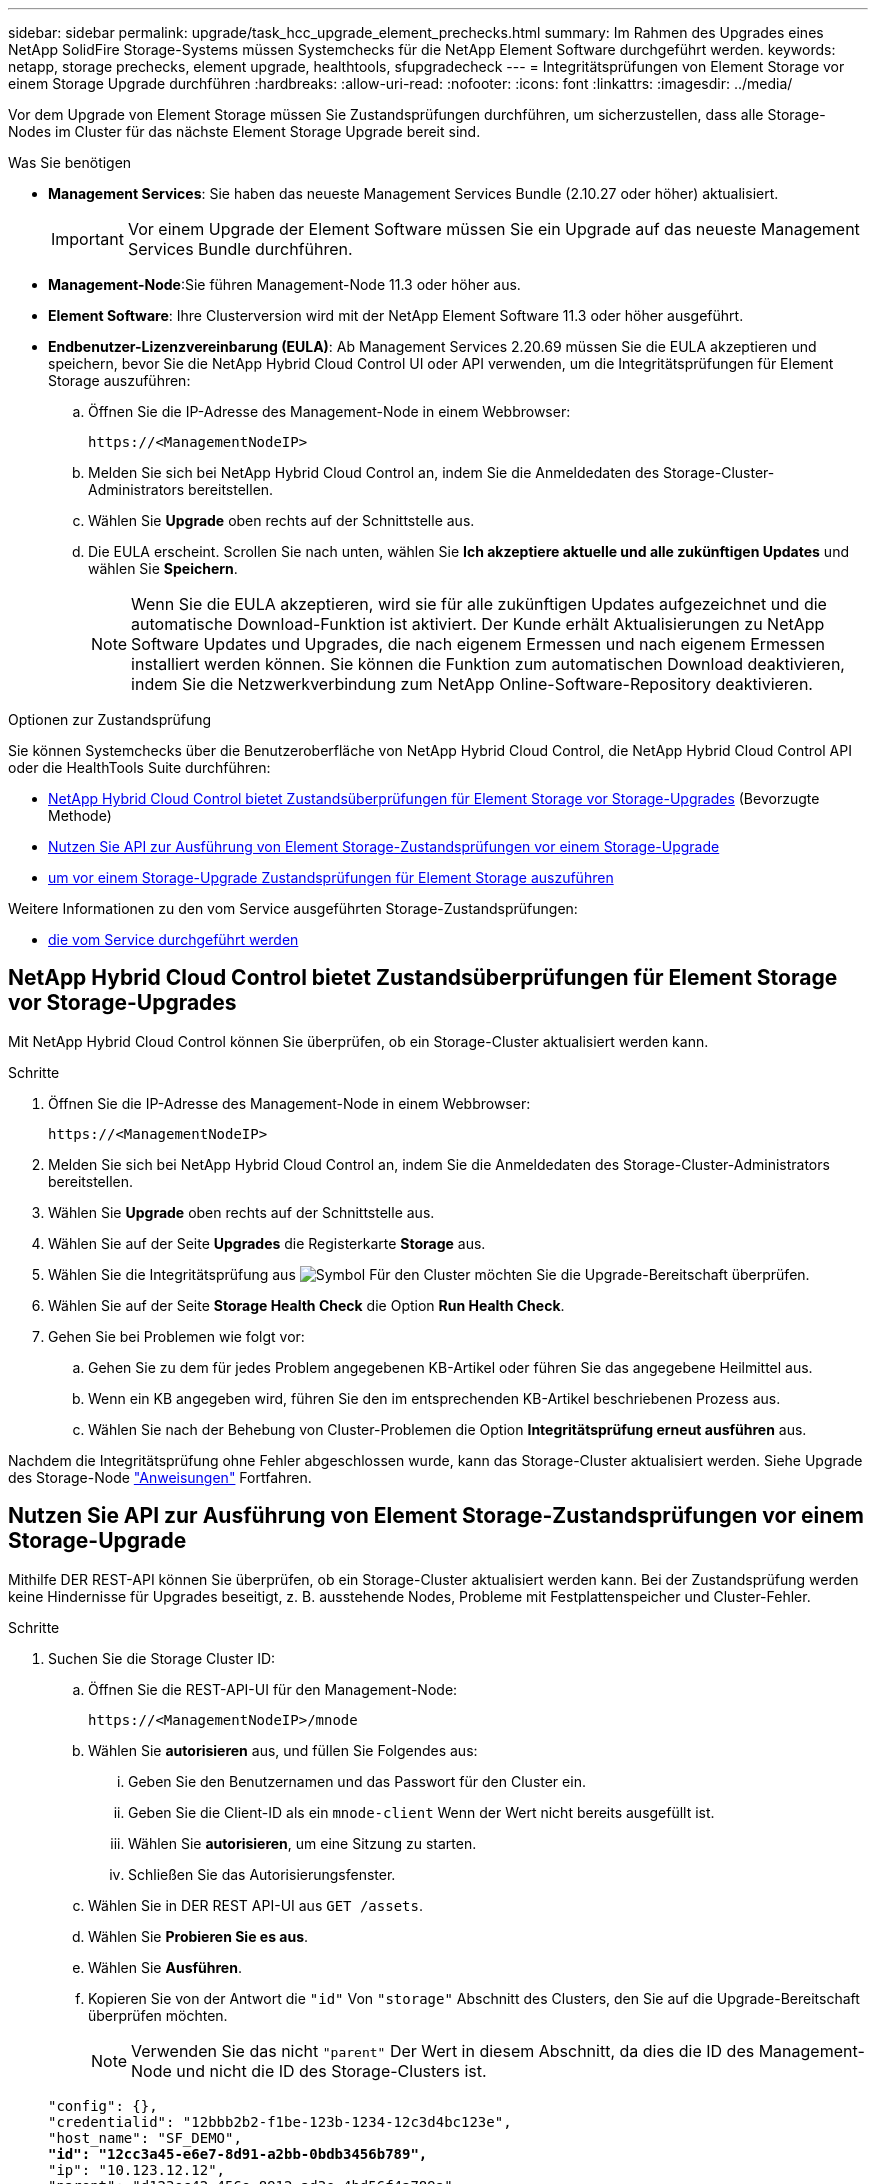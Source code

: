 ---
sidebar: sidebar 
permalink: upgrade/task_hcc_upgrade_element_prechecks.html 
summary: Im Rahmen des Upgrades eines NetApp SolidFire Storage-Systems müssen Systemchecks für die NetApp Element Software durchgeführt werden. 
keywords: netapp, storage prechecks, element upgrade, healthtools, sfupgradecheck 
---
= Integritätsprüfungen von Element Storage vor einem Storage Upgrade durchführen
:hardbreaks:
:allow-uri-read: 
:nofooter: 
:icons: font
:linkattrs: 
:imagesdir: ../media/


[role="lead"]
Vor dem Upgrade von Element Storage müssen Sie Zustandsprüfungen durchführen, um sicherzustellen, dass alle Storage-Nodes im Cluster für das nächste Element Storage Upgrade bereit sind.

.Was Sie benötigen
* *Management Services*: Sie haben das neueste Management Services Bundle (2.10.27 oder höher) aktualisiert.
+

IMPORTANT: Vor einem Upgrade der Element Software müssen Sie ein Upgrade auf das neueste Management Services Bundle durchführen.

* *Management-Node*:Sie führen Management-Node 11.3 oder höher aus.
* *Element Software*: Ihre Clusterversion wird mit der NetApp Element Software 11.3 oder höher ausgeführt.
* *Endbenutzer-Lizenzvereinbarung (EULA)*: Ab Management Services 2.20.69 müssen Sie die EULA akzeptieren und speichern, bevor Sie die NetApp Hybrid Cloud Control UI oder API verwenden, um die Integritätsprüfungen für Element Storage auszuführen:
+
.. Öffnen Sie die IP-Adresse des Management-Node in einem Webbrowser:
+
[listing]
----
https://<ManagementNodeIP>
----
.. Melden Sie sich bei NetApp Hybrid Cloud Control an, indem Sie die Anmeldedaten des Storage-Cluster-Administrators bereitstellen.
.. Wählen Sie *Upgrade* oben rechts auf der Schnittstelle aus.
.. Die EULA erscheint. Scrollen Sie nach unten, wählen Sie *Ich akzeptiere aktuelle und alle zukünftigen Updates* und wählen Sie *Speichern*.
+

NOTE: Wenn Sie die EULA akzeptieren, wird sie für alle zukünftigen Updates aufgezeichnet und die automatische Download-Funktion ist aktiviert. Der Kunde erhält Aktualisierungen zu NetApp Software Updates und Upgrades, die nach eigenem Ermessen und nach eigenem Ermessen installiert werden können. Sie können die Funktion zum automatischen Download deaktivieren, indem Sie die Netzwerkverbindung zum NetApp Online-Software-Repository deaktivieren.





.Optionen zur Zustandsprüfung
Sie können Systemchecks über die Benutzeroberfläche von NetApp Hybrid Cloud Control, die NetApp Hybrid Cloud Control API oder die HealthTools Suite durchführen:

* <<NetApp Hybrid Cloud Control bietet Zustandsüberprüfungen für Element Storage vor Storage-Upgrades>> (Bevorzugte Methode)
* <<Nutzen Sie API zur Ausführung von Element Storage-Zustandsprüfungen vor einem Storage-Upgrade>>
* <<Verwenden Sie HealthTools, um vor einem Storage-Upgrade Zustandsprüfungen für Element Storage auszuführen>>


Weitere Informationen zu den vom Service ausgeführten Storage-Zustandsprüfungen:

* <<Storage-Systemprüfungen, die vom Service durchgeführt werden>>




== NetApp Hybrid Cloud Control bietet Zustandsüberprüfungen für Element Storage vor Storage-Upgrades

Mit NetApp Hybrid Cloud Control können Sie überprüfen, ob ein Storage-Cluster aktualisiert werden kann.

.Schritte
. Öffnen Sie die IP-Adresse des Management-Node in einem Webbrowser:
+
[listing]
----
https://<ManagementNodeIP>
----
. Melden Sie sich bei NetApp Hybrid Cloud Control an, indem Sie die Anmeldedaten des Storage-Cluster-Administrators bereitstellen.
. Wählen Sie *Upgrade* oben rechts auf der Schnittstelle aus.
. Wählen Sie auf der Seite *Upgrades* die Registerkarte *Storage* aus.
. Wählen Sie die Integritätsprüfung aus image:hcc_healthcheck_icon.png["Symbol"] Für den Cluster möchten Sie die Upgrade-Bereitschaft überprüfen.
. Wählen Sie auf der Seite *Storage Health Check* die Option *Run Health Check*.
. Gehen Sie bei Problemen wie folgt vor:
+
.. Gehen Sie zu dem für jedes Problem angegebenen KB-Artikel oder führen Sie das angegebene Heilmittel aus.
.. Wenn ein KB angegeben wird, führen Sie den im entsprechenden KB-Artikel beschriebenen Prozess aus.
.. Wählen Sie nach der Behebung von Cluster-Problemen die Option *Integritätsprüfung erneut ausführen* aus.




Nachdem die Integritätsprüfung ohne Fehler abgeschlossen wurde, kann das Storage-Cluster aktualisiert werden. Siehe Upgrade des Storage-Node link:task_hcc_upgrade_element_software.html["Anweisungen"] Fortfahren.



== Nutzen Sie API zur Ausführung von Element Storage-Zustandsprüfungen vor einem Storage-Upgrade

Mithilfe DER REST-API können Sie überprüfen, ob ein Storage-Cluster aktualisiert werden kann. Bei der Zustandsprüfung werden keine Hindernisse für Upgrades beseitigt, z. B. ausstehende Nodes, Probleme mit Festplattenspeicher und Cluster-Fehler.

.Schritte
. Suchen Sie die Storage Cluster ID:
+
.. Öffnen Sie die REST-API-UI für den Management-Node:
+
[listing]
----
https://<ManagementNodeIP>/mnode
----
.. Wählen Sie *autorisieren* aus, und füllen Sie Folgendes aus:
+
... Geben Sie den Benutzernamen und das Passwort für den Cluster ein.
... Geben Sie die Client-ID als ein `mnode-client` Wenn der Wert nicht bereits ausgefüllt ist.
... Wählen Sie *autorisieren*, um eine Sitzung zu starten.
... Schließen Sie das Autorisierungsfenster.


.. Wählen Sie in DER REST API-UI aus `GET /assets`.
.. Wählen Sie *Probieren Sie es aus*.
.. Wählen Sie *Ausführen*.
.. Kopieren Sie von der Antwort die `"id"` Von `"storage"` Abschnitt des Clusters, den Sie auf die Upgrade-Bereitschaft überprüfen möchten.
+

NOTE: Verwenden Sie das nicht `"parent"` Der Wert in diesem Abschnitt, da dies die ID des Management-Node und nicht die ID des Storage-Clusters ist.

+
[listing, subs="+quotes"]
----
"config": {},
"credentialid": "12bbb2b2-f1be-123b-1234-12c3d4bc123e",
"host_name": "SF_DEMO",
*"id": "12cc3a45-e6e7-8d91-a2bb-0bdb3456b789",*
"ip": "10.123.12.12",
"parent": "d123ec42-456e-8912-ad3e-4bd56f4a789a",
"sshcredentialid": null,
"ssl_certificate": null
----


. Führen Sie Zustandsprüfungen für das Storage Cluster durch:
+
.. Öffnen Sie die Storage REST API-UI auf dem Management-Node:
+
[listing]
----
https://<ManagementNodeIP>/storage/1/
----
.. Wählen Sie *autorisieren* aus, und füllen Sie Folgendes aus:
+
... Geben Sie den Benutzernamen und das Passwort für den Cluster ein.
... Geben Sie die Client-ID als ein `mnode-client` Wenn der Wert nicht bereits ausgefüllt ist.
... Wählen Sie *autorisieren*, um eine Sitzung zu starten.
... Schließen Sie das Autorisierungsfenster.


.. Wählen Sie *POST/Health-Checks*.
.. Wählen Sie *Probieren Sie es aus*.
.. Geben Sie im Feld Parameter die Storage-Cluster-ID ein, die in Schritt 1 erhalten wurde.
+
[listing]
----
{
  "config": {},
  "storageId": "123a45b6-1a2b-12a3-1234-1a2b34c567d8"
}
----
.. Wählen Sie *Ausführen* aus, um eine Integritätsprüfung auf dem angegebenen Speichercluster auszuführen.
+
Die Antwort sollte Status als angeben `initializing`:

+
[listing]
----
{
  "_links": {
    "collection": "https://10.117.149.231/storage/1/health-checks",
    "log": "https://10.117.149.231/storage/1/health-checks/358f073f-896e-4751-ab7b-ccbb5f61f9fc/log",
    "self": "https://10.117.149.231/storage/1/health-checks/358f073f-896e-4751-ab7b-ccbb5f61f9fc"
  },
  "config": {},
  "dateCompleted": null,
  "dateCreated": "2020-02-21T22:11:15.476937+00:00",
  "healthCheckId": "358f073f-896e-4751-ab7b-ccbb5f61f9fc",
  "state": "initializing",
  "status": null,
  "storageId": "c6d124b2-396a-4417-8a47-df10d647f4ab",
  "taskId": "73f4df64-bda5-42c1-9074-b4e7843dbb77"
}
----
.. Kopieren Sie die `healthCheckID` Das ist Teil der Antwort.


. Überprüfen Sie die Ergebnisse der Zustandsprüfungen:
+
.. Wählen Sie *GET ​/Health-checks​/{healtCheckId}* aus.
.. Wählen Sie *Probieren Sie es aus*.
.. Geben Sie im Feld Parameter die ID für die Integritätsprüfung ein.
.. Wählen Sie *Ausführen*.
.. Blättern Sie zum unteren Rand des Antwortkörpers.
+
Wenn alle Zustandsprüfungen erfolgreich sind, ähnelt die Rückkehr dem folgenden Beispiel:

+
[listing]
----
"message": "All checks completed successfully.",
"percent": 100,
"timestamp": "2020-03-06T00:03:16.321621Z"
----


. Wenn der `message` „Return“ gibt an, dass im Hinblick auf den Cluster-Systemzustand Probleme aufgetreten sind. Führen Sie folgende Schritte aus:
+
.. Wählen Sie *GET ​/Health-checks​/{healtCheckId}/log* aus
.. Wählen Sie *Probieren Sie es aus*.
.. Geben Sie im Feld Parameter die ID für die Integritätsprüfung ein.
.. Wählen Sie *Ausführen*.
.. Überprüfen Sie alle bestimmten Fehler und erhalten Sie die zugehörigen KB-Artikellinks.
.. Gehen Sie zu dem für jedes Problem angegebenen KB-Artikel oder führen Sie das angegebene Heilmittel aus.
.. Wenn ein KB angegeben wird, führen Sie den im entsprechenden KB-Artikel beschriebenen Prozess aus.
.. Nachdem Sie Cluster-Probleme behoben haben, führen Sie wieder *GET ​/Health-checks​/{healtCheckId}/log* aus.






== Verwenden Sie HealthTools, um vor einem Storage-Upgrade Zustandsprüfungen für Element Storage auszuführen

Sie können überprüfen, ob das Storage-Cluster mit der bereit für ein Upgrade ist `sfupgradecheck` Befehl. Mit diesem Befehl werden Informationen, z. B. ausstehende Nodes, Speicherplatz- und Cluster-Fehler, überprüft.

Wenn sich der Management-Node an einem dunklen Standort ohne externe Konnektivität befindet, muss die Upgrade-Readiness-Prüfung das `metadata.json` Datei, die Sie während heruntergeladen haben link:task_upgrade_element_latest_healthtools.html["HealthTools-Upgrades"] Erfolgreich ausgeführt.

.Über diese Aufgabe
In diesem Verfahren wird beschrieben, wie Sie Upgrade-Checks durchführen, die zu einem der folgenden Ergebnisse führen:

* Ausführen des `sfupgradecheck` Der Befehl wird erfolgreich ausgeführt. Das Cluster ist bereit für ein Upgrade.
* Überprüfungen innerhalb des `sfupgradecheck` Werkzeug schlägt mit einer Fehlermeldung fehl. Der Cluster ist nicht für ein Upgrade bereit und weitere Schritte sind erforderlich.
* Ihre Upgrade-Prüfung schlägt mit einer Fehlermeldung fehl, dass HealthTools veraltet ist.
* Ihre Upgrade-Prüfung schlägt fehl, da sich Ihr Management-Node an einem dunklen Standort befindet.


.Schritte
. Führen Sie die aus `sfupgradecheck` Befehl:
+
[listing]
----
sfupgradecheck -u <cluster-user-name> MVIP
----
+

NOTE: Fügen Sie bei Passwörtern, die Sonderzeichen enthalten, einen umgekehrten Schrägstrich hinzu (`\`) Vor jedem besonderen Charakter. Beispiel: `mypass!@1` Muss als eingegeben werden `mypass\!\@`.

+
Beispiel-Eingabebefehl mit Beispielausgabe, bei dem keine Fehler auftreten und Sie bereit für ein Upgrade sind:

+
[listing]
----
sfupgradecheck -u admin 10.117.78.244
----
+
[listing]
----
check_pending_nodes:
Test Description: Verify no pending nodes in cluster
More information: https://kb.netapp.com/support/s/article/ka11A0000008ltOQAQ/pendingnodes
check_cluster_faults:
Test Description: Report any cluster faults
check_root_disk_space:
Test Description: Verify node root directory has at least 12 GBs of available disk space
Passed node IDs: 1, 2, 3
More information: https://kb.netapp.com/support/s/article/ka11A0000008ltTQAQ/
SolidFire-Disk-space-error
check_mnode_connectivity:
Test Description: Verify storage nodes can communicate with management node
Passed node IDs: 1, 2, 3
More information: https://kb.netapp.com/support/s/article/ka11A0000008ltYQAQ/mNodeconnectivity
check_files:
Test Description: Verify options file exists
Passed node IDs: 1, 2, 3
check_cores:
Test Description: Verify no core or dump files exists
Passed node IDs: 1, 2, 3
check_upload_speed:
Test Description: Measure the upload speed between the storage node and the
management node
Node ID: 1 Upload speed: 90063.90 KBs/sec
Node ID: 3 Upload speed: 106511.44 KBs/sec
Node ID: 2 Upload speed: 85038.75 KBs/sec
----
. Bei Fehlern sind zusätzliche Maßnahmen erforderlich. Weitere Informationen finden Sie in den folgenden Unterabschnitten.




=== Das Cluster ist nicht bereit für ein Upgrade

Wenn eine Fehlermeldung zu einer der Zustandsprüfungen angezeigt wird, führen Sie die folgenden Schritte aus:

. Überprüfen Sie die `sfupgradecheck` Fehlermeldung.
+
Beispielantwort:



[listing]
----
The following tests failed:
check_root_disk_space:
Test Description: Verify node root directory has at least 12 GBs of available disk space
Severity: ERROR
Failed node IDs: 2
Remedy: Remove unneeded files from root drive
More information: https://kb.netapp.com/support/s/article/ka11A0000008ltTQAQ/SolidFire-
Disk-space-error
check_pending_nodes:
Test Description: Verify no pending nodes in cluster
More information: https://kb.netapp.com/support/s/article/ka11A0000008ltOQAQ/pendingnodes
check_cluster_faults:
Test Description: Report any cluster faults
check_root_disk_space:
Test Description: Verify node root directory has at least 12 GBs of available disk space
Passed node IDs: 1, 3
More information: https://kb.netapp.com/support/s/article/ka11A0000008ltTQAQ/SolidFire-
Disk-space-error
check_mnode_connectivity:
Test Description: Verify storage nodes can communicate with management node
Passed node IDs: 1, 2, 3
More information: https://kb.netapp.com/support/s/article/ka11A0000008ltYQAQ/mNodeconnectivity
check_files:
Test Description: Verify options file exists
Passed node IDs: 1, 2, 3
check_cores:
Test Description: Verify no core or dump files exists
Passed node IDs: 1, 2, 3
check_upload_speed:
Test Description: Measure the upload speed between the storage node and the management node
Node ID: 1 Upload speed: 86518.82 KBs/sec
Node ID: 3 Upload speed: 84112.79 KBs/sec
Node ID: 2 Upload speed: 93498.94 KBs/sec
----
In diesem Beispiel ist der Speicherplatz in Node 1 knapp. Weitere Informationen finden Sie im https://kb.netapp.com["Wissensdatenbank"^] (KB) in der Fehlermeldung aufgeführten Artikel.



=== HealthTools ist veraltet

Wenn eine Fehlermeldung angezeigt wird, dass HealthTools nicht die neueste Version ist, befolgen Sie die folgenden Anweisungen:

. Überprüfen Sie die Fehlermeldung, und beachten Sie, dass die Upgrade-Prüfung fehlschlägt.
+
Beispielantwort:

+
[listing]
----
sfupgradecheck failed: HealthTools is out of date:
installed version: 2018.02.01.200
latest version: 2020.03.01.09.
The latest version of the HealthTools can be downloaded from: https://mysupport.netapp.com/NOW/cgi-bin/software/
Or rerun with the -n option
----
. Befolgen Sie die Anweisungen in der Antwort.




=== Der Management-Node befindet sich an einem dunklen Standort

. Überprüfen Sie die Meldung, und beachten Sie, dass die Upgrade-Prüfung fehlschlägt:
+
Beispielantwort:

+
[listing]
----
sfupgradecheck failed: Unable to verify latest available version of healthtools.
----
. Laden Sie A herunter link:https://library.netapp.com/ecm/ecm_get_file/ECMLP2840740["JSON-Datei"^] Von der NetApp Support Site auf einem Computer, der nicht der Management-Node ist, und benennen Sie ihn in um `metadata.json`.
. Führen Sie den folgenden Befehl aus:
+
[listing]
----
sfupgradecheck -l --metadata=<path-to-metadata-json>
----
. Weitere Informationen finden Sie unter Zusatz link:task_upgrade_element_latest_healthtools.html["HealthTools-Upgrades"] Informationen für dunkle Seiten.
. Überprüfen Sie, ob die HealthTools Suite aktuell ist, indem Sie den folgenden Befehl ausführen:
+
[listing]
----
sfupgradecheck -u <cluster-user-name> -p <cluster-password> MVIP
----




== Storage-Systemprüfungen, die vom Service durchgeführt werden

Bei den Storage-Zustandsprüfungen werden die folgenden Prüfungen pro Cluster durchgeführt.

|===
| Prüfen Sie Den Namen | Node/Cluster | Beschreibung 


| Check_async_Results | Cluster | Überprüft, ob die Anzahl der asynchronen Ergebnisse in der Datenbank unter einer Schwellennummer liegt. 


| „Check_Cluster_Fehlerbeseitigung“ | Cluster | Stellt sicher, dass keine Fehler beim Blockieren von Cluster beim Upgrade auftreten (wie in Element Source definiert) 


| Check_Upload_Speed | Knoten | Misst die Upload-Geschwindigkeit zwischen dem Storage-Node und dem Management-Node. 


| Connection_Speed_Check | Knoten | Stellt sicher, dass Nodes mit dem Management-Node verbunden sind, der Upgrade-Pakete bereitstellt, und schätzt die Verbindungsgeschwindigkeit. 


| Check_Cores | Knoten | Überprüft auf den Kernel Crash Dump und die Core-Dateien auf dem Node. Die Prüfung schlägt bei Abstürzen in einem der letzten Zeit (Schwellenwert 7 Tage) fehl. 


| Prüfen Sie_root_Disk_space | Knoten | Überprüft, ob das Root-Dateisystem über genügend freien Speicherplatz verfügt, um ein Upgrade durchzuführen. 


| Überprüfen Sie_var_log_Disk_space | Knoten | Überprüft das `/var/log` Freier Speicherplatz entspricht einem prozentualen freien Schwellenwert. Wenn dies nicht der Fall ist, dreht sich die Prüfung und löscht ältere Protokolle, um unter den Schwellenwert zu fallen. Die Prüfung schlägt fehl, wenn die Erstellung von ausreichend freiem Speicherplatz nicht erfolgreich ist. 


| Prüfung_ausstehend_Knoten | Cluster | Stellt sicher, dass keine ausstehenden Nodes im Cluster vorhanden sind. 
|===
[discrete]
== Weitere Informationen

* https://www.netapp.com/data-storage/solidfire/documentation["Seite „SolidFire und Element Ressourcen“"^]
* https://docs.netapp.com/us-en/vcp/index.html["NetApp Element Plug-in für vCenter Server"^]

